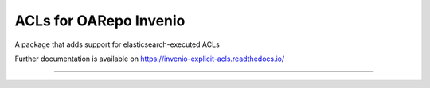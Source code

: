 ..
    Copyright (C) 2019 CIS UCT Prague.

    CIS theses repository is free software; you can redistribute it and/or modify it
    under the terms of the MIT License; see LICENSE file for more details.

============================================================
 ACLs for OARepo Invenio
============================================================

.. image:: https://readthedocs.org/projects/pip/badge/?style=flat
        :target: https://invenio-explicit-acls.readthedocs.io/

.. image:: https://img.shields.io/github/license/cis/invenio-explicit-acls.svg
        :target: https://github.com/oarepo/invenio-explicit-acls/blob/master/LICENSE

.. image:: https://img.shields.io/travis/cis/invenio-explicit-acls.svg
        :target: https://travis-ci.org/oarepo/invenio-explicit-acls

.. image:: https://img.shields.io/coveralls/cis/invenio-explicit-acls.svg
        :target: https://coveralls.io/r/oarepo/invenio-explicit-acls

.. image:: https://img.shields.io/pypi/v/invenio-explicit-acls.svg
        :target: https://pypi.org/pypi/invenio-explicit-acls

A package that adds support for elasticsearch-executed ACLs

Further documentation is available on
https://invenio-explicit-acls.readthedocs.io/

==========================================================
